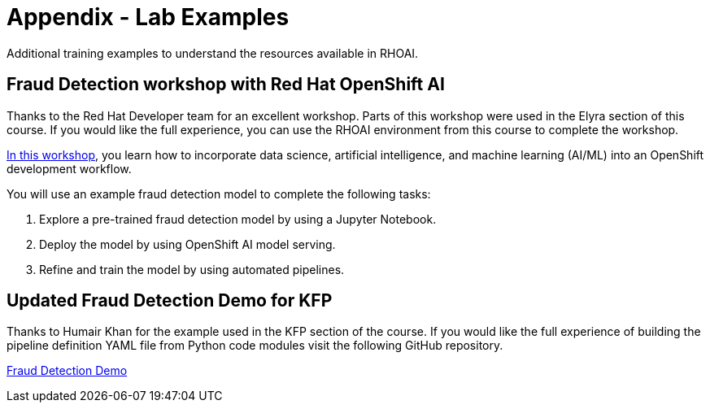 = Appendix - Lab Examples

Additional training examples to understand the resources available in RHOAI. 

== Fraud Detection workshop with Red Hat OpenShift AI

Thanks to the Red Hat Developer team for an excellent workshop. Parts of this workshop were used in the Elyra section of this course. If you would like the full experience, you can use the RHOAI environment from this course to complete the workshop.  

https://rh-aiservices-bu.github.io/fraud-detection/fraud-detection-workshop/index.html[In this workshop, window=_blank], you learn how to incorporate data science, artificial intelligence, and machine learning (AI/ML) into an OpenShift development workflow.

You will use an example fraud detection model to complete the following tasks:

 . Explore a pre-trained fraud detection model by using a Jupyter Notebook.

 . Deploy the model by using OpenShift AI model serving.

 . Refine and train the model by using automated pipelines.

== Updated Fraud Detection Demo for KFP

Thanks to Humair Khan for the example used in the KFP section of the course. If you would like the full experience of building the pipeline definition YAML file from Python code modules visit the following GitHub repository.

https://github.com/opendatahub-io/dsp-dev-tools/tree/main/example-pipelines/fraud-detection[Fraud Detection Demo, window=blank]



